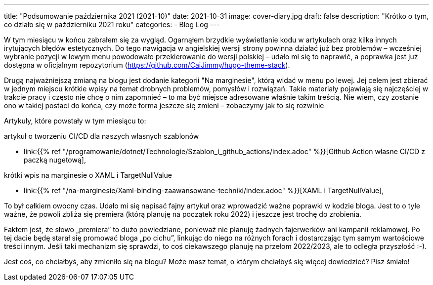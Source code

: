 ---
title: "Podsumowanie października 2021 (2021-10)"
date: 2021-10-31
image: cover-diary.jpg
draft: false
description: "Krótko o tym, co działo się w październiku 2021 roku"
categories:
    - Blog Log
---

W tym miesiącu w końcu zabrałem się za wygląd.
Ogarnąłem brzydkie wyświetlanie kodu w artykułach oraz kilka innych irytujących błędów estetycznych. 
Do tego nawigacja w angielskiej wersji strony powinna działać już bez problemów – wcześniej wybranie pozycji w lewym menu powodowało przekierowanie do wersji polskiej – udało mi się to naprawić, a poprawka jest już dostępna w oficjalnym repozytorium (https://github.com/CaiJimmy/hugo-theme-stack).

Drugą najważniejszą zmianą na blogu jest dodanie kategorii "Na marginesie", którą widać w menu po lewej. 
Jej celem jest zbierać w jednym miejscu krótkie wpisy na temat drobnych problemów, pomysłów i rozwiązań. 
Takie materiały pojawiają się najczęściej w trakcie pracy i często nie chcę o nim zapomnieć – to ma być miejsce adresowane właśnie takim treścią.
Nie wiem, czy zostanie ono w takiej postaci do końca, czy może forma jeszcze się zmieni – zobaczymy jak to się rozwinie

Artykuły, które powstały w tym miesiącu to:

.artykuł o tworzeniu CI/CD dla naszych własnych szablonów
* link:{{% ref "/programowanie/dotnet/Technologie/Szablon_i_github_actions/index.adoc" %}}[Github Action własne CI/CD z paczką nugetową],

.krótki wpis na marginesie o XAML i TargetNullValue
* link:{{% ref "/na-marginesie/Xaml-binding-zaawansowane-techniki/index.adoc" %}}[XAML i TargetNullValue],

To był całkiem owocny czas. 
Udało mi się napisać fajny artykuł oraz wprowadzić ważne poprawki w kodzie bloga. 
Jest to o tyle ważne, że powoli zbliża się premiera (którą planuję na początek roku 2022) i jeszcze jest trochę do zrobienia.

Faktem jest, że słowo „premiera” to dużo powiedziane, ponieważ nie planuję żadnych fajerwerków ani kampanii reklamowej. 
Po tej dacie będę starał się promować bloga „po cichu”, linkując do niego na różnych forach i dostarczając tym samym wartościowe treści innym.
Jeśli taki mechanizm się sprawdzi, to coś ciekawszego planuję na przełom 2022/2023, ale to odległa przyszłość :-).

[.small]
****
Jest coś, co chciałbyś, aby zmieniło się na blogu? Może masz temat, o którym chciałbyś się więcej dowiedzieć? Pisz śmiało! 
****